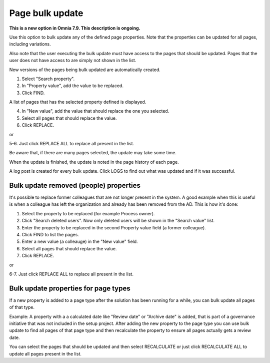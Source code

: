 Page bulk update
===================================

**This is a new option in Omnia 7.9. This description is ongoing.**

Use this option to bulk update any of the defined page properties. Note that the properties can be updated for all pages, including variations.

Also note that the user executing the bulk update must have access to the pages that should be updated. Pages that the user does not have access to are simply not shown in the list.

New versions of the pages being bulk updated are automatically created.

.. image:: pages-bulk-update-1-v79.png

1. Select "Search property".
2. In "Property value", add the value to be replaced.
3. Click FIND.

A list of pages that has the selected property defined is displayed.

4. In "New value", add the value that should replace the one you selected.
5. Select all pages that should replace the value.
6. Click REPLACE.

or

5-6. Just click REPLACE ALL to replace all present in the list.

.. image:: pages-bulk-update-2-v79.png

Be aware that, if there are many pages selected, the update may take some time.

When the update is finished, the update is noted in the page history of each page.

A log post is created for every bulk update. Click LOGS to find out what was updated and if it was successful.

Bulk update removed (people) properties
*******************************************
It's possible to replace former colleagues that are not longer present in the system. A good example when this is useful is when a colleague has left the organization and already has been removed from the AD. This is how it's done:

1. Select the property to be replaced (for example Process owner).
2. Click "Search deleted users". Now only deleted users will be shown in the "Search value" list.
3. Enter the property to be replaced in the second Property value field (a former colleague).
4. Click FIND to list the pages.
5. Enter a new value (a colleauge) in the "New value" field.
6. Select all pages that should replace the value.
7. Click REPLACE.

or

6-7. Just click REPLACE ALL to replace all present in the list.

Bulk update properties for page types
*******************************************
If a new property is added to a page type after the solution has been running for a while, you can bulk update all pages of that type.

Example: A property with a a calculated date like "Review date" or "Archive date" is added, that is part of a governance initiative that was not included in the setup project. After adding the new property to the page type you can use bulk update to find all pages of that page type and then recalculate the property to ensure all pages actually gets a review date.

.. image:: bulk-page-types.png

You can select the pages that should be updated and then select RECALCULATE or just click RECALCULATE ALL to update all pages present in the list.

